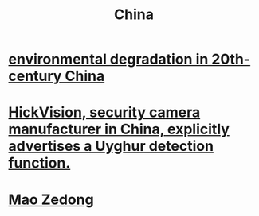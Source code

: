 :PROPERTIES:
:ID:       20ebcfbb-fd3b-4ef2-9689-761d65cfb558
:END:
#+title: China
* [[id:4b2e2d65-e997-4757-a334-2e9ac112f4ab][environmental degradation in 20th-century China]]
* [[id:3b8f34a8-4b25-474c-b2a6-47c7edf619aa][HickVision, security camera manufacturer in China, explicitly advertises a Uyghur detection function.]]
* [[id:0b2a7ebf-4fc3-4a82-9fd9-6d0a63087392][Mao Zedong]]

